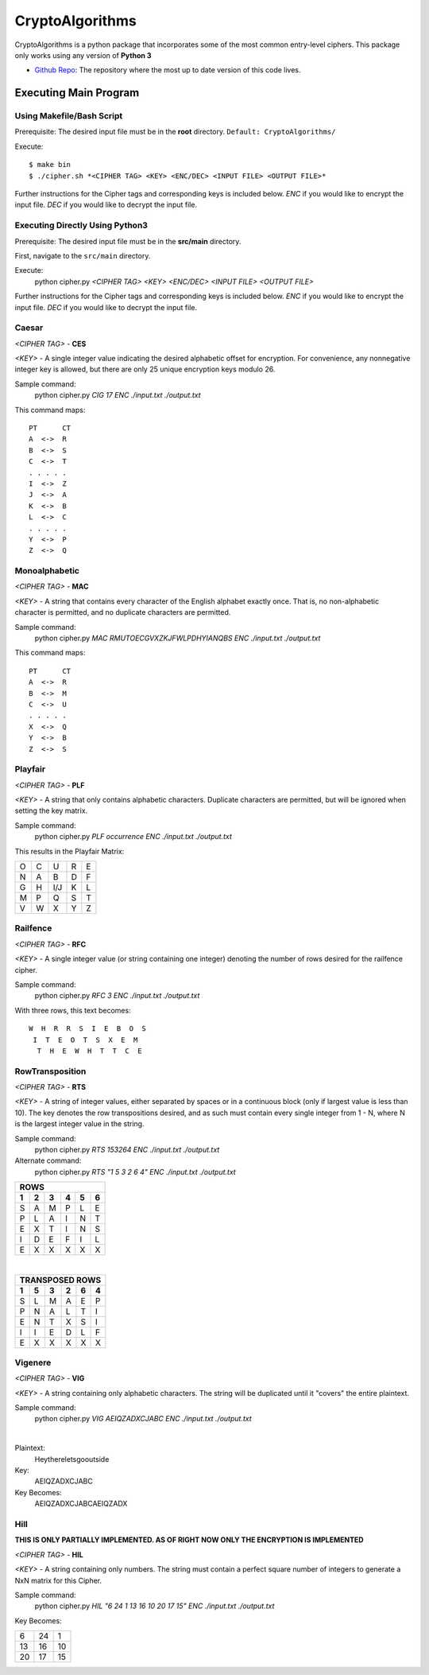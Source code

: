 ==============================================
CryptoAlgorithms
==============================================

CryptoAlgorithms is a python package that incorporates some of the most common entry-level ciphers. This package
only works using any version of **Python 3**

* `Github Repo <https://github.com/Mbraun5/CryptoAlgorithms>`_: The repository where the most up to date version
  of this code lives.

|docs| |travis| |license|

.. |docs| image:: https://img.shields.io/badge/docs-latest-success.svg
    :target: https://github.com/Mbraun5/CryptoAlgorithms/blob/master/README.rst
    :alt: Latest Docs
.. |travis| image:: https://travis-ci.com/Mbraun5/CryptoAlgorithms.svg?token=RMkgUwFNoBVqHzT8NcEc&branch=master
    :target: https://travis-ci.com/Mbraun5/CryptoAlgorithms
    :alt: Build Status
.. |license| image:: https://img.shields.io/badge/license-GPL3-blue.svg
    :target: https://github.com/Mbraun5/CryptoAlgorithms/blob/master/LICENSE
    :alt: GPL V3 License

Executing Main Program
======================
Using Makefile/Bash Script
--------------------------
Prerequisite: The desired input file must be in the **root** directory. ``Default: CryptoAlgorithms/``

Execute::

$ make bin
$ ./cipher.sh *<CIPHER TAG> <KEY> <ENC/DEC> <INPUT FILE> <OUTPUT FILE>*

Further instructions for the Cipher tags and corresponding keys is included below. `ENC` if you would like to encrypt
the input file. `DEC` if you would like to decrypt the input file.

Executing Directly Using Python3
--------------------------------
Prerequisite: The desired input file must be in the **src/main** directory.

First, navigate to the ``src/main`` directory.

Execute:
    python cipher.py *<CIPHER TAG> <KEY> <ENC/DEC> <INPUT FILE> <OUTPUT FILE>*

Further instructions for the Cipher tags and corresponding keys is included below. `ENC` if you would like to encrypt
the input file. `DEC` if you would like to decrypt the input file.

Caesar
------
*<CIPHER TAG>* - **CES**

*<KEY>* - A single integer value indicating the desired alphabetic offset for encryption.
For convenience, any nonnegative integer key is allowed, but there are only 25 unique encryption
keys modulo 26.

Sample command: 
    python cipher.py *CIG 17 ENC ./input.txt ./output.txt*

This command maps:

::

    PT      CT
    A  <->  R
    B  <->  S
    C  <->  T
    . . . . .
    I  <->  Z
    J  <->  A
    K  <->  B
    L  <->  C
    . . . . .
    Y  <->  P
    Z  <->  Q


Monoalphabetic
--------------
*<CIPHER TAG>* - **MAC**

*<KEY>* - A string that contains every character of the English alphabet exactly once. That is, no non-alphabetic character
is permitted, and no duplicate characters are permitted.

Sample command: 
    python cipher.py *MAC RMUTOECGVXZKJFWLPDHYIANQBS ENC ./input.txt ./output.txt*

This command maps:

::

    PT      CT
    A  <->  R
    B  <->  M
    C  <->  U
    . . . . . 
    X  <->  Q
    Y  <->  B
    Z  <->  S

Playfair
--------
*<CIPHER TAG>* - **PLF**

*<KEY>* - A string that only contains alphabetic characters. Duplicate characters are permitted, but will be ignored when setting
the key matrix.

Sample command:
    python cipher.py *PLF occurrence ENC ./input.txt ./output.txt*

This results in the Playfair Matrix:

=====  =====  ======  =====  ======
  O      C      U       R       E
  N      A      B       D       F
  G      H     I/J      K       L
  M      P      Q       S       T
  V      W      X       Y       Z
=====  =====  ======  =====  ======

Railfence
---------
*<CIPHER TAG>* - **RFC**

*<KEY>* - A single integer value (or string containing one integer) denoting the number of rows desired for the railfence cipher.

Sample command:
    python cipher.py *RFC 3 ENC ./input.txt ./output.txt*

With three rows, this text becomes:

::

    W  H  R  R  S  I  E  B  O  S
     I  T  E  O  T  S  X  E  M
      T  H  E  W  H  T  T  C  E

RowTransposition
----------------
*<CIPHER TAG>* - **RTS**

*<KEY>* - A string of integer values, either separated by spaces or in a continuous block (only if largest value is less than 10).
The key denotes the row transpositions desired, and as such must contain every single integer from 1 - N, where N is the largest
integer value in the string.

Sample command:
    python cipher.py *RTS 153264 ENC ./input.txt ./output.txt*

Alternate command:
    python cipher.py *RTS "1 5 3 2 6 4" ENC ./input.txt ./output.txt*

=====  =====  ======  =====  ======  ======
ROWS
-------------------------------------------
  1      2      3       4       5       6
=====  =====  ======  =====  ======  ======
  S      A      M       P       L       E
  P      L      A       I       N       T
  E      X      T       I       N       S
  I      D      E       F       I       L
  E      X      X       X       X       X
=====  =====  ======  =====  ======  ======

|

=====  =====  ======  =====  ======  ======
TRANSPOSED ROWS
-------------------------------------------
  1      5      3       2       6       4
=====  =====  ======  =====  ======  ======
  S      L      M       A      E       P
  P      N      A       L      T       I
  E      N      T       X      S       I
  I      I      E       D      L       F
  E      X      X       X      X       X
=====  =====  ======  =====  ======  ======

Vigenere
--------
*<CIPHER TAG>* - **VIG**

*<KEY>* - A string containing only alphabetic characters. The string will be duplicated until it "covers" the entire plaintext.

Sample command:
    python cipher.py *VIG AEIQZADXCJABC ENC ./input.txt ./output.txt*

| 

Plaintext:
    Heythereletsgooutside

Key:
    AEIQZADXCJABC

Key Becomes:
    AEIQZADXCJABCAEIQZADX

Hill
--------
**THIS IS ONLY PARTIALLY IMPLEMENTED. AS OF RIGHT NOW ONLY THE ENCRYPTION IS IMPLEMENTED**

*<CIPHER TAG>* - **HIL**

*<KEY>* - A string containing only numbers. The string must contain a perfect square number of integers to generate a NxN matrix for this Cipher.

Sample command:
    python cipher.py *HIL "6 24 1 13 16 10 20 17 15" ENC ./input.txt ./output.txt*

Key Becomes:

=====  =====  ======
  6      24      1
 13      16     10
 20      17     15
=====  =====  ======
